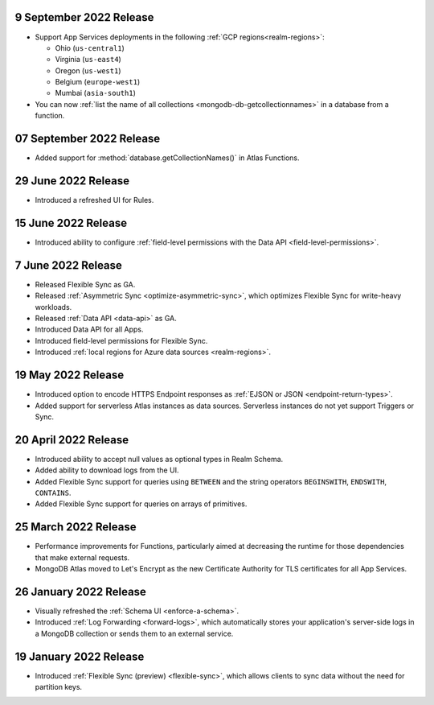 
9 September 2022 Release
~~~~~~~~~~~~~~~~~~~~~~~~~

- Support App Services deployments in the following :ref:`GCP regions<realm-regions>`:

  - Ohio (``us-central1``)
  - Virginia (``us-east4``)
  - Oregon (``us-west1``)
  - Belgium (``europe-west1``)
  - Mumbai (``asia-south1``)

- You can now :ref:`list the name of all collections
  <mongodb-db-getcollectionnames>` in a database from a function.

07 September 2022 Release
~~~~~~~~~~~~~~~~~~~~~~~~~

- Added support for :method:`database.getCollectionNames()` in Atlas
  Functions.

.. _backend_20220629:

29 June 2022 Release
~~~~~~~~~~~~~~~~~~~~

- Introduced a refreshed UI for Rules.

.. _backend_20220615:

15 June 2022 Release
~~~~~~~~~~~~~~~~~~~~

- Introduced ability to configure :ref:`field-level permissions with the Data API <field-level-permissions>`.

.. _backend_20220607:

7 June 2022 Release
~~~~~~~~~~~~~~~~~~~

- Released Flexible Sync as GA.
- Released :ref:`Asymmetric Sync <optimize-asymmetric-sync>`, which optimizes Flexible Sync for write-heavy workloads.
- Released :ref:`Data API <data-api>` as GA.
- Introduced Data API for all Apps.
- Introduced field-level permissions for Flexible Sync.
- Introduced :ref:`local regions for Azure data sources <realm-regions>`.

.. _backend_20220519:

19 May 2022 Release
~~~~~~~~~~~~~~~~~~~

- Introduced option to encode HTTPS Endpoint responses as :ref:`EJSON or JSON <endpoint-return-types>`.
- Added support for serverless Atlas instances as data sources. Serverless instances do not yet
  support Triggers or Sync.

.. _backend_20220420:

20 April 2022 Release
~~~~~~~~~~~~~~~~~~~~~

- Introduced ability to accept null values as optional types in Realm Schema.
- Added ability to download logs from the UI.
- Added Flexible Sync support for queries using ``BETWEEN`` and the string operators ``BEGINSWITH``, ``ENDSWITH``, ``CONTAINS``.
- Added Flexible Sync support for queries on arrays of primitives.

.. _backend_20220325:

25 March 2022 Release
~~~~~~~~~~~~~~~~~~~~~
- Performance improvements for Functions, particularly aimed at decreasing the 
  runtime for those dependencies that make external requests. 

- MongoDB Atlas moved to Let's Encrypt as the new Certificate 
  Authority for TLS certificates for all App Services.

.. _backend_20220126:

26 January 2022 Release
~~~~~~~~~~~~~~~~~~~~~~~

- Visually refreshed the :ref:`Schema UI <enforce-a-schema>`.
- Introduced :ref:`Log Forwarding <forward-logs>`, which automatically stores your
  application's server-side logs in a MongoDB collection or sends them to
  an external service.

.. _backend_20220119:

19 January 2022 Release
~~~~~~~~~~~~~~~~~~~~~~~

- Introduced :ref:`Flexible Sync (preview) <flexible-sync>`, which allows clients to sync data without the need for partition keys.
